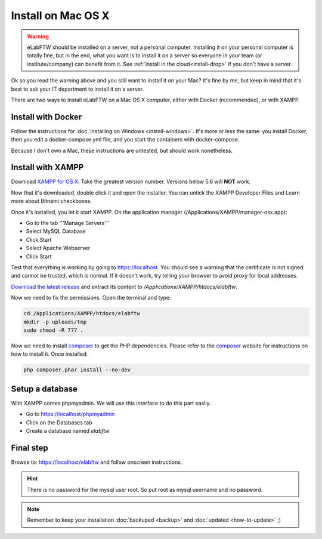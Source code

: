 .. _install-mac:

Install on Mac OS X
===================

.. image:: img/apple.png
    :align: center
    :alt: apple

.. warning:: eLabFTW should be installed on a server, not a personal computer. Installing it on your personal computer is totally fine, but in the end, what you want is to install it on a server so everyone in your team (or institute/company) can benefit from it. See :ref:`install in the cloud<install-drop>` if you don't have a server.

Ok so you read the warning above and you still want to install it on your Mac? It's fine by me, but keep in mind that it's best to ask your IT department to install it on a server.

There are two ways to install eLabFTW on a Mac OS X computer, either with Docker (recommended), or with XAMPP.

Install with Docker
-------------------

Follow the instructions for :doc:`installing on Windows <install-windows>`. It's more or less the same: you install Docker, then you edit a docker-compose.yml file, and you start the containers with docker-compose.

Because I don't own a Mac, these instructions are untested, but should work nonetheless.

Install with XAMPP
------------------

Download `XAMPP for OS X <https://www.apachefriends.org/download.html>`_. Take the greatest version number. Versions below 5.6 will **NOT** work.

Now that it's downloaded, double click it and open the installer. You can untick the XAMPP Developer Files and Learn more about Bitnami checkboxes.

Once it's installed, you let it start XAMPP. On the application manager (/Applications/XAMPP/manager-osx.app):

* Go to the tab '''Manage Servers'''
* Select MySQL Database
* Click Start
* Select Apache Webserver
* Click Start

Test that everything is working by going to https://localhost. You should see a warning that the certificate is not signed and cannot be trusted, which is normal. If it doesn't work, try telling your browser to avoid proxy for local addresses.

`Download the latest release <https://github.com/elabftw/elabftw/releases/latest>`_ and extract its content to `/Applications/XAMPP/htdocs/elabftw`.

Now we need to fix the permissions. Open the terminal and type:

.. code-block:: bash

    cd /Applications/XAMPP/htdocs/elabftw
    mkdir -p uploads/tmp
    sudo chmod -R 777 .

Now we need to install `composer <https://getcomposer.org/>`_ to get the PHP dependencies. Please refer to the `composer <https://getcomposer.org/>`_ website for instructions on how to install it. Once installed:

.. code-block:: bash

    php composer.phar install --no-dev


Setup a database
----------------

With XAMPP comes phpmyadmin. We will use this interface to do this part easily.

* Go to https://localhost/phpmyadmin
* Click on the Databases tab
* Create a database named `elabftw`

Final step
----------

Browse to: https://localhost/elabftw and follow onscreen instructions.

.. hint:: There is no password for the mysql user root. So put root as mysql username and no password.

.. note:: Remember to keep your installation :doc:`backuped <backup>` and :doc:`updated <how-to-update>` ;)

